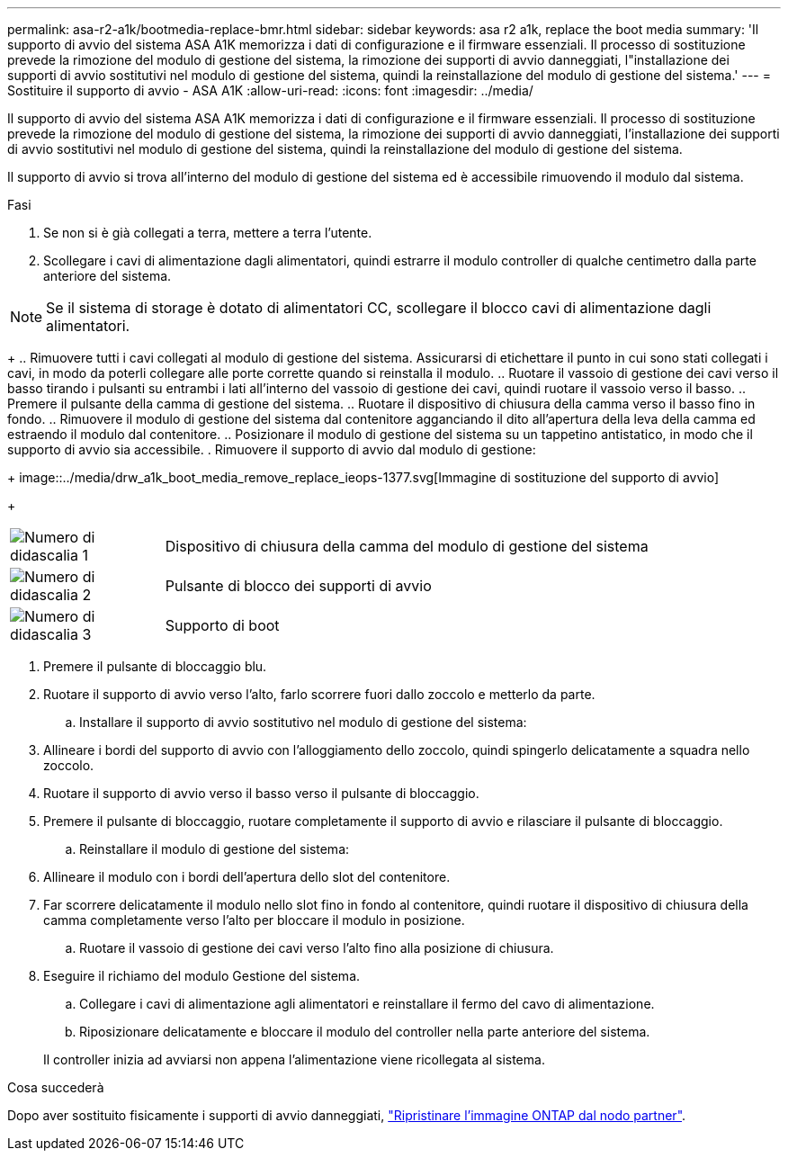 ---
permalink: asa-r2-a1k/bootmedia-replace-bmr.html 
sidebar: sidebar 
keywords: asa r2 a1k, replace the boot media 
summary: 'Il supporto di avvio del sistema ASA A1K memorizza i dati di configurazione e il firmware essenziali. Il processo di sostituzione prevede la rimozione del modulo di gestione del sistema, la rimozione dei supporti di avvio danneggiati, l"installazione dei supporti di avvio sostitutivi nel modulo di gestione del sistema, quindi la reinstallazione del modulo di gestione del sistema.' 
---
= Sostituire il supporto di avvio - ASA A1K
:allow-uri-read: 
:icons: font
:imagesdir: ../media/


[role="lead"]
Il supporto di avvio del sistema ASA A1K memorizza i dati di configurazione e il firmware essenziali. Il processo di sostituzione prevede la rimozione del modulo di gestione del sistema, la rimozione dei supporti di avvio danneggiati, l'installazione dei supporti di avvio sostitutivi nel modulo di gestione del sistema, quindi la reinstallazione del modulo di gestione del sistema.

Il supporto di avvio si trova all'interno del modulo di gestione del sistema ed è accessibile rimuovendo il modulo dal sistema.

.Fasi
. Se non si è già collegati a terra, mettere a terra l'utente.
. Scollegare i cavi di alimentazione dagli alimentatori, quindi estrarre il modulo controller di qualche centimetro dalla parte anteriore del sistema.



NOTE: Se il sistema di storage è dotato di alimentatori CC, scollegare il blocco cavi di alimentazione dagli alimentatori.

+ .. Rimuovere tutti i cavi collegati al modulo di gestione del sistema. Assicurarsi di etichettare il punto in cui sono stati collegati i cavi, in modo da poterli collegare alle porte corrette quando si reinstalla il modulo. .. Ruotare il vassoio di gestione dei cavi verso il basso tirando i pulsanti su entrambi i lati all'interno del vassoio di gestione dei cavi, quindi ruotare il vassoio verso il basso. .. Premere il pulsante della camma di gestione del sistema. .. Ruotare il dispositivo di chiusura della camma verso il basso fino in fondo. .. Rimuovere il modulo di gestione del sistema dal contenitore agganciando il dito all'apertura della leva della camma ed estraendo il modulo dal contenitore. .. Posizionare il modulo di gestione del sistema su un tappetino antistatico, in modo che il supporto di avvio sia accessibile. . Rimuovere il supporto di avvio dal modulo di gestione:

+ image::../media/drw_a1k_boot_media_remove_replace_ieops-1377.svg[Immagine di sostituzione del supporto di avvio]

+

[cols="1,4"]
|===


 a| 
image::../media/icon_round_1.png[Numero di didascalia 1]
 a| 
Dispositivo di chiusura della camma del modulo di gestione del sistema



 a| 
image::../media/icon_round_2.png[Numero di didascalia 2]
 a| 
Pulsante di blocco dei supporti di avvio



 a| 
image::../media/icon_round_3.png[Numero di didascalia 3]
 a| 
Supporto di boot

|===
. Premere il pulsante di bloccaggio blu.
. Ruotare il supporto di avvio verso l'alto, farlo scorrere fuori dallo zoccolo e metterlo da parte.
+
.. Installare il supporto di avvio sostitutivo nel modulo di gestione del sistema:


. Allineare i bordi del supporto di avvio con l'alloggiamento dello zoccolo, quindi spingerlo delicatamente a squadra nello zoccolo.
. Ruotare il supporto di avvio verso il basso verso il pulsante di bloccaggio.
. Premere il pulsante di bloccaggio, ruotare completamente il supporto di avvio e rilasciare il pulsante di bloccaggio.
+
.. Reinstallare il modulo di gestione del sistema:


. Allineare il modulo con i bordi dell'apertura dello slot del contenitore.
. Far scorrere delicatamente il modulo nello slot fino in fondo al contenitore, quindi ruotare il dispositivo di chiusura della camma completamente verso l'alto per bloccare il modulo in posizione.
+
.. Ruotare il vassoio di gestione dei cavi verso l'alto fino alla posizione di chiusura.


. Eseguire il richiamo del modulo Gestione del sistema.
+
.. Collegare i cavi di alimentazione agli alimentatori e reinstallare il fermo del cavo di alimentazione.
.. Riposizionare delicatamente e bloccare il modulo del controller nella parte anteriore del sistema.


+
Il controller inizia ad avviarsi non appena l'alimentazione viene ricollegata al sistema.



.Cosa succederà
Dopo aver sostituito fisicamente i supporti di avvio danneggiati, link:bootmedia-recovery-image-boot-bmr.html["Ripristinare l'immagine ONTAP dal nodo partner"].
